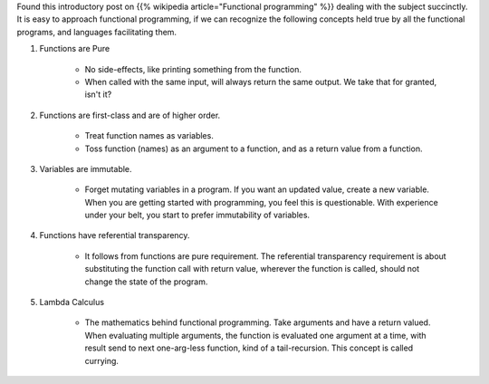 .. title: Core Functional Programming Concepts
.. slug: core-functional-programming-concepts
.. date: 2016-12-27 18:04:16 UTC-08:00
.. tags: introduction
.. category:
.. link:
.. description:
.. type: text

Found this introductory post on {{% wikipedia article="Functional programming" %}} dealing with the subject succinctly.
It is easy to approach functional programming, if we can recognize the following concepts held true by all the
functional programs, and languages facilitating them.

1. Functions are Pure

    * No side-effects, like printing something from the function.
    * When called with the same input, will always return the same output. We take that for granted, isn't it?

2. Functions are first-class and are of higher order.

    * Treat function names as variables.
    * Toss function (names) as an argument to a function, and as a return value from a function.

3. Variables are immutable.

    * Forget mutating variables in a program. If you want an updated value, create a new variable. When you are
      getting started with programming, you feel this is questionable. With experience under your belt, you start
      to prefer immutability of variables.

4. Functions have referential transparency.

    * It follows from functions are pure requirement. The referential transparency requirement is about substituting
      the function call with return value, wherever the function is called, should not change the state of the program.

5. Lambda Calculus

    * The mathematics behind functional programming. Take arguments and have a return valued. When evaluating multiple
      arguments, the function is evaluated one argument at a time, with result send to next one-arg-less function,
      kind of a tail-recursion. This concept is called currying.







.. _core functional programming concepts: https://thesocietea.org/2016/12/core-functional-programming-concepts/
